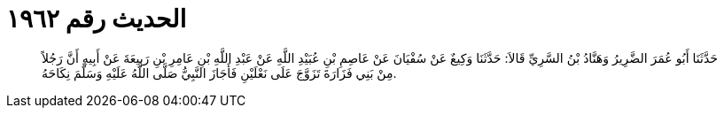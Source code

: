 
= الحديث رقم ١٩٦٢

[quote.hadith]
حَدَّثَنَا أَبُو عُمَرَ الضَّرِيرُ وَهَنَّادُ بْنُ السَّرِيِّ قَالاَ: حَدَّثَنَا وَكِيعٌ عَنْ سُفْيَانَ عَنْ عَاصِمِ بْنِ عُبَيْدِ اللَّهِ عَنْ عَبْدِ اللَّهِ بْنِ عَامِرِ بْنِ رَبِيعَةَ عَنْ أَبِيهِ أَنَّ رَجُلاً مِنْ بَنِي فَزَارَةَ تَزَوَّجَ عَلَى نَعْلَيْنِ فَأَجَازَ النَّبِيُّ صَلَّى اللَّهُ عَلَيْهِ وَسَلَّمَ نِكَاحَهُ.